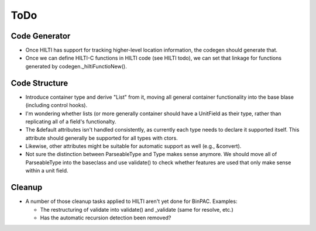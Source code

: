 
ToDo
====

Code Generator
--------------

- Once HILTI has support for tracking higher-level location
  information, the codegen should generate that.

- Once we can define HILTI-C functions in HILTI code (see HILTI todo), we
  can set that linkage for functions generated by codegen._hiltiFunctioNew(). 

Code Structure
--------------

- Introduce container type and derive "List" from it, moving all
  general container functionality into the base blase (including
  control hooks).

- I'm wondering whether lists (or more generally container should have a
  UnitField as their type, rather than replicating all of a field's functionalty. 

- The &default attributes isn't handled consistently, as currently each type
  needs to declare it supported itself. This attribute should generally be
  supported for all types with ctors. 

- Likewise, other attributes might be suitable for automatic support
  as well (e.g., &convert).

- Not sure the distinction between ParseableType and Type makes sense anymore.
  We should move all of ParseableType into the baseclass and use validate() to
  check whether features are used that only make sense within a unit field. 

Cleanup
-------

- A number of those cleanup tasks applied to HILTI aren't yet done
  for BinPAC. Examples:

  * The restructuring of validate into validate() and _validate
    (same for resolve, etc.)
    
  * Has the automatic recursion detection been removed?
